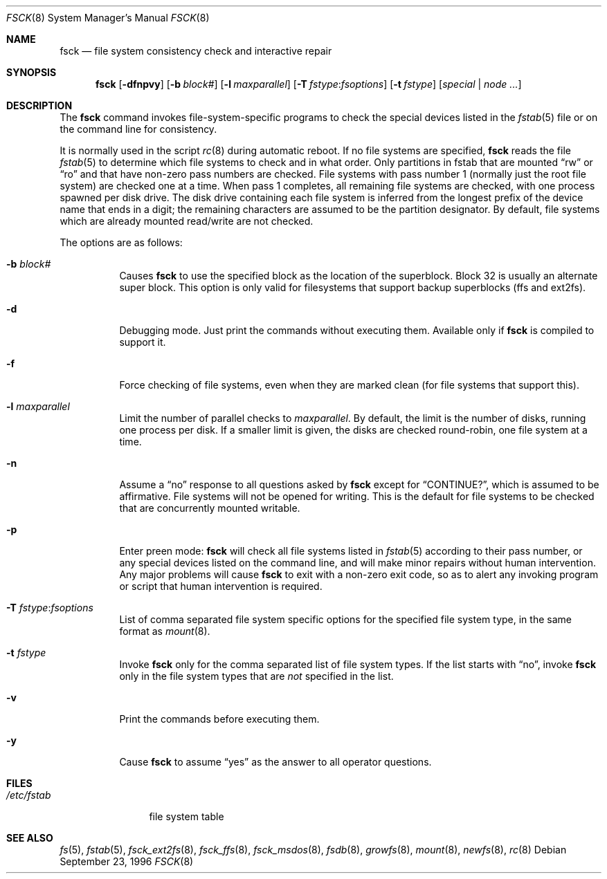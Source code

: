 .\"	$OpenBSD: fsck.8,v 1.27 2005/11/21 14:27:55 millert Exp $
.\"	$NetBSD: fsck.8,v 1.14 1996/10/03 20:08:29 christos Exp $
.\"
.\" Copyright (c) 1996 Christos Zoulas.  All rights reserved.
.\"
.\" Redistribution and use in source and binary forms, with or without
.\" modification, are permitted provided that the following conditions
.\" are met:
.\" 1. Redistributions of source code must retain the above copyright
.\"    notice, this list of conditions and the following disclaimer.
.\" 2. Redistributions in binary form must reproduce the above copyright
.\"    notice, this list of conditions and the following disclaimer in the
.\"    documentation and/or other materials provided with the distribution.
.\" 3. All advertising materials mentioning features or use of this software
.\"    must display the following acknowledgement:
.\"	This product includes software developed by Christos Zoulas.
.\" 4. The name of the author may not be used to endorse or promote products
.\"    derived from this software without specific prior written permission.
.\"
.\" THIS SOFTWARE IS PROVIDED BY THE AUTHOR ``AS IS'' AND ANY EXPRESS OR
.\" IMPLIED WARRANTIES, INCLUDING, BUT NOT LIMITED TO, THE IMPLIED WARRANTIES
.\" OF MERCHANTABILITY AND FITNESS FOR A PARTICULAR PURPOSE ARE DISCLAIMED.
.\" IN NO EVENT SHALL THE AUTHOR BE LIABLE FOR ANY DIRECT, INDIRECT,
.\" INCIDENTAL, SPECIAL, EXEMPLARY, OR CONSEQUENTIAL DAMAGES (INCLUDING, BUT
.\" NOT LIMITED TO, PROCUREMENT OF SUBSTITUTE GOODS OR SERVICES; LOSS OF USE,
.\" DATA, OR PROFITS; OR BUSINESS INTERRUPTION) HOWEVER CAUSED AND ON ANY
.\" THEORY OF LIABILITY, WHETHER IN CONTRACT, STRICT LIABILITY, OR TORT
.\" (INCLUDING NEGLIGENCE OR OTHERWISE) ARISING IN ANY WAY OUT OF THE USE OF
.\" THIS SOFTWARE, EVEN IF ADVISED OF THE POSSIBILITY OF SUCH DAMAGE.
.\"
.Dd September 23, 1996
.Dt FSCK 8
.Os
.Sh NAME
.Nm fsck
.Nd file system consistency check and interactive repair
.Sh SYNOPSIS
.Nm fsck
.Bk -words
.Op Fl dfnpvy
.Op Fl b Ar block#
.Op Fl l Ar maxparallel
.Op Fl T Ar fstype : Ns Ar fsoptions
.Op Fl t Ar fstype
.Op Ar special | node ...
.Ek
.Sh DESCRIPTION
The
.Nm
command invokes file-system-specific programs to check the
special devices listed in the
.Xr fstab 5
file or on the command line for consistency.
.Pp
It is normally used in the script
.Xr rc 8
during automatic reboot.
If no file systems are specified,
.Nm
reads the file
.Xr fstab 5
to determine which file systems to check and in what order.
Only partitions in fstab that are mounted
.Dq rw
or
.Dq ro
and that have non-zero pass numbers are checked.
File systems with pass number 1 (normally just the root file system) are
checked one at a time.
When pass 1 completes, all remaining file systems are checked, with one
process spawned per disk drive.
The disk drive containing each file system is inferred from the longest
prefix of the device name that ends in a digit; the remaining characters
are assumed to be the partition designator.
By default, file systems which are already mounted read/write are not
checked.
.Pp
The options are as follows:
.Bl -tag -width Ds
.It Fl b Ar block#
Causes
.Nm
to use the specified block as the location of the superblock.
Block 32 is usually an alternate super block.
This option is only valid for filesystems that support backup superblocks
(ffs and ext2fs).
.It Fl d
Debugging mode.
Just print the commands without executing them.
Available only if
.Nm
is compiled to support it.
.It Fl f
Force checking of file systems, even when they are marked clean (for file systems
that support this).
.It Fl l Ar maxparallel
Limit the number of parallel checks to
.Ar maxparallel .
By default, the limit is the number of
disks, running one process per disk.
If a smaller limit is given,
the disks are checked round-robin, one file system at a time.
.It Fl n
Assume a
.Dq no
response to all questions asked by
.Nm
except for
.Dq CONTINUE? ,
which is assumed to be affirmative.
File systems will not be opened for writing.
This is the default for file systems to be checked that are
concurrently mounted writable.
.It Fl p
Enter preen mode:
.Nm
will check all file systems listed in
.Xr fstab 5
according to their pass number,
or any special devices listed on the command line,
and will make minor repairs without
human intervention.
Any major problems will cause
.Nm
to exit with a non-zero exit code,
so as to alert any invoking program or script
that human intervention is required.
.It Fl T Ar fstype : Ns Ar fsoptions
List of comma separated file system specific options for the specified
file system type, in the same format as
.Xr mount 8 .
.It Fl t Ar fstype
Invoke
.Nm
only for the comma separated list of file system types.
If the list starts with
.Dq no ,
invoke
.Nm
only in the file system types that are
.Em not
specified in
the list.
.It Fl v
Print the commands before executing them.
.It Fl y
Cause
.Nm
to assume
.Dq yes
as the answer to all operator questions.
.El
.Sh FILES
.Bl -tag -width /etc/fstab -compact
.It Pa /etc/fstab
file system table
.El
.Sh SEE ALSO
.Xr fs 5 ,
.Xr fstab 5 ,
.Xr fsck_ext2fs 8 ,
.Xr fsck_ffs 8 ,
.Xr fsck_msdos 8 ,
.Xr fsdb 8 ,
.Xr growfs 8 ,
.Xr mount 8 ,
.Xr newfs 8 ,
.Xr rc 8
